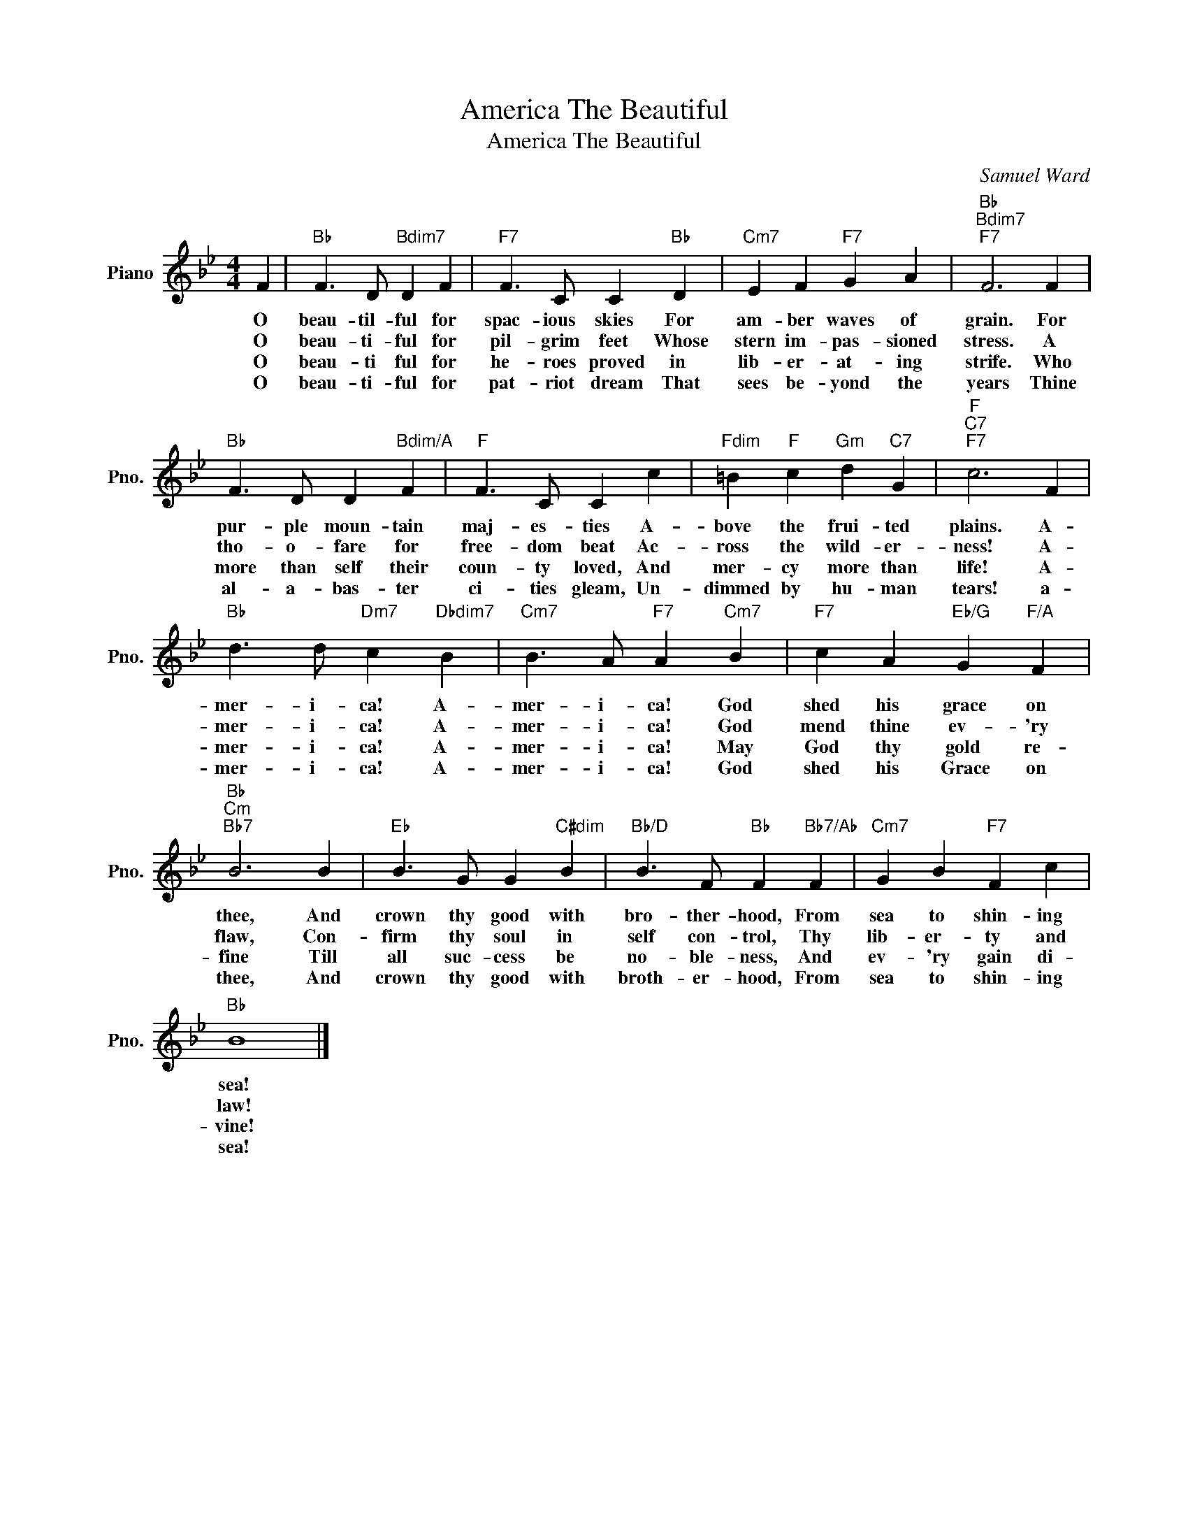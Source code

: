 X:1
T:America The Beautiful
T:America The Beautiful
C:Samuel Ward
Z:All Rights Reserved
L:1/4
M:4/4
K:Bb
V:1 treble nm="Piano" snm="Pno."
%%MIDI program 0
%%MIDI control 7 100
%%MIDI control 10 64
V:1
 F |"Bb" F3/2 D/"Bdim7" D F |"F7" F3/2 C/ C"Bb" D |"Cm7" E F"F7" G A |"Bb""Bdim7""F7" F3 F | %5
w: O|beau- til- ful for|spac- ious skies For|am- ber waves of|grain. For|
w: O|beau- ti- ful for|pil- grim feet Whose|stern im- pas- sioned|stress. A|
w: O|beau- ti ful for|he- roes proved in|lib- er- at- ing|strife. Who|
w: O|beau- ti- ful for|pat- riot dream That|sees be- yond the|years Thine|
"Bb" F3/2 D/ D"Bdim/A" F |"F" F3/2 C/ C c |"Fdim" =B"F" c"Gm" d"C7" G |"F""C7""F7" c3 F | %9
w: pur- ple moun- tain|maj- es- ties A-|bove the frui- ted|plains. A-|
w: tho- o- fare for|free- dom beat Ac-|ross the wild- er-|ness! A-|
w: more than self their|coun- ty loved, And|mer- cy more than|life! A-|
w: al- a- bas- ter|ci- ties gleam, Un-|dimmed by hu- man|tears! a-|
"Bb" d3/2 d/"Dm7" c"Dbdim7" B |"Cm7" B3/2 A/"F7" A"Cm7" B |"F7" c A"Eb/G" G"F/A" F | %12
w: mer- i- ca! A-|mer- i- ca! God|shed his grace on|
w: mer- i- ca! A-|mer- i- ca! God|mend thine ev- 'ry|
w: mer- i- ca! A-|mer- i- ca! May|God thy gold re-|
w: mer- i- ca! A-|mer- i- ca! God|shed his Grace on|
"Bb""Cm""Bb7" B3 B |"Eb" B3/2 G/ G"C#dim" B |"Bb/D" B3/2 F/"Bb" F"Bb7/Ab" F |"Cm7" G B"F7" F c | %16
w: thee, And|crown thy good with|bro- ther- hood, From|sea to shin- ing|
w: flaw, Con-|firm thy soul in|self con- trol, Thy|lib- er- ty and|
w: fine Till|all suc- cess be|no- ble- ness, And|ev- 'ry gain di-|
w: thee, And|crown thy good with|broth- er- hood, From|sea to shin- ing|
"Bb" B4 |] %17
w: sea!|
w: law!|
w: vine!|
w: sea!|

